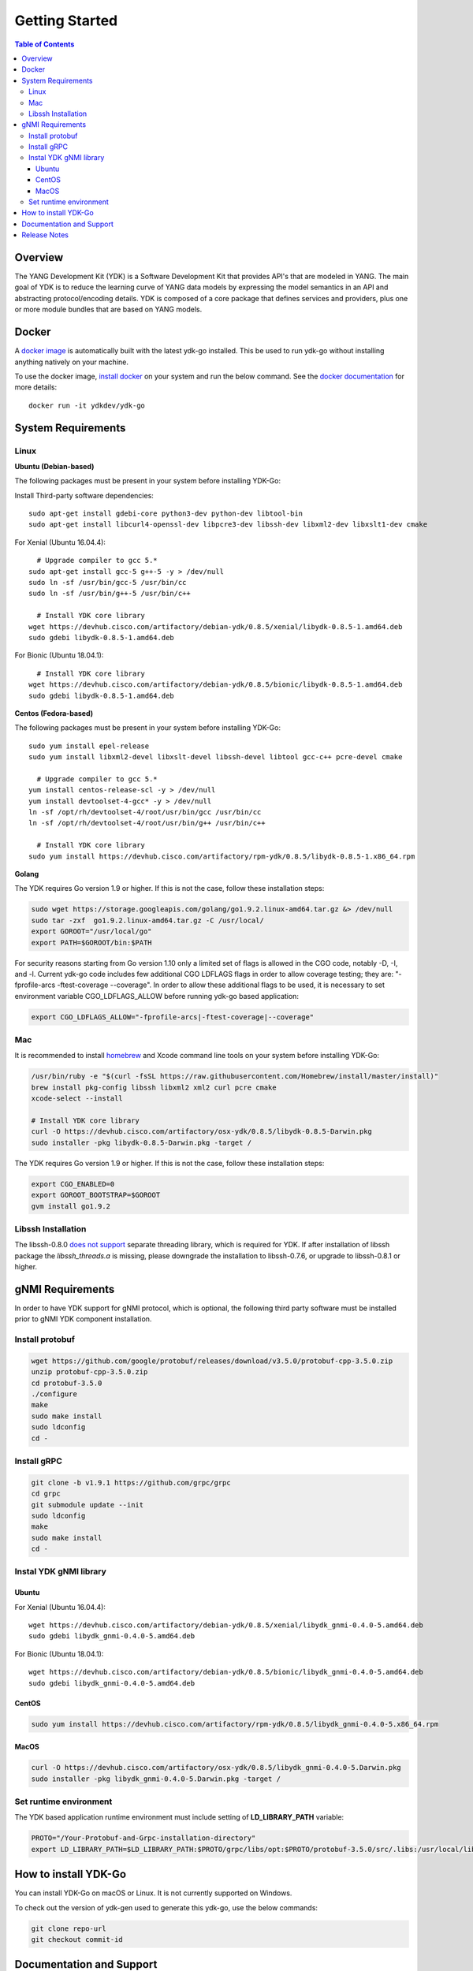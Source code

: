 ..
  #  YDK - YANG Development Kit
  #  Copyright 2016 Cisco Systems. All rights reserved
  # *************************************************************
  # Licensed to the Apache Software Foundation (ASF) under one
  # or more contributor license agreements.  See the NOTICE file
  # distributed with this work for additional information
  # regarding copyright ownership.  The ASF licenses this file
  # to you under the Apache License, Version 2.0 (the
  # "License"); you may not use this file except in compliance
  # with the License.  You may obtain a copy of the License at
  #
  #   http:#www.apache.org/licenses/LICENSE-2.0
  #
  #  Unless required by applicable law or agreed to in writing,
  # software distributed under the License is distributed on an
  # "AS IS" BASIS, WITHOUT WARRANTIES OR CONDITIONS OF ANY
  # KIND, either express or implied.  See the License for the
  # specific language governing permissions and limitations
  # under the License.
  # *************************************************************
  # This file has been modified by Yan Gorelik, YDK Solutions.
  # All modifications in original under CiscoDevNet domain
  # introduced since October 2019 are copyrighted.
  # All rights reserved under Apache License, Version 2.0.
  # *************************************************************

===============
Getting Started
===============
.. contents:: Table of Contents

Overview
========

The YANG Development Kit (YDK) is a Software Development Kit that provides API's that are modeled in YANG. The main goal of YDK is to reduce the learning curve of YANG data models by expressing the model semantics in an API and abstracting protocol/encoding details.  YDK is composed of a core package that defines services and providers, plus one or more module bundles that are based on YANG models.

Docker
======

A `docker image <https://docs.docker.com/engine/reference/run/>`_ is automatically built with the latest ydk-go installed. This be used to run ydk-go without installing anything natively on your machine.

To use the docker image, `install docker <https://docs.docker.com/install/>`_ on your system and run the below command. See the `docker documentation <https://docs.docker.com/engine/reference/run/>`_ for more details::

  docker run -it ydkdev/ydk-go


System Requirements
===================

Linux
-----

**Ubuntu (Debian-based)**

The following packages must be present in your system before installing YDK-Go:

Install Third-party software dependencies::

  sudo apt-get install gdebi-core python3-dev python-dev libtool-bin
  sudo apt-get install libcurl4-openssl-dev libpcre3-dev libssh-dev libxml2-dev libxslt1-dev cmake

For Xenial (Ubuntu 16.04.4)::

    # Upgrade compiler to gcc 5.*
  sudo apt-get install gcc-5 g++-5 -y > /dev/null
  sudo ln -sf /usr/bin/gcc-5 /usr/bin/cc
  sudo ln -sf /usr/bin/g++-5 /usr/bin/c++

    # Install YDK core library
  wget https://devhub.cisco.com/artifactory/debian-ydk/0.8.5/xenial/libydk-0.8.5-1.amd64.deb
  sudo gdebi libydk-0.8.5-1.amd64.deb

For Bionic (Ubuntu 18.04.1)::

    # Install YDK core library
  wget https://devhub.cisco.com/artifactory/debian-ydk/0.8.5/bionic/libydk-0.8.5-1.amd64.deb
  sudo gdebi libydk-0.8.5-1.amd64.deb

**Centos (Fedora-based)**

The following packages must be present in your system before installing YDK-Go::

  sudo yum install epel-release
  sudo yum install libxml2-devel libxslt-devel libssh-devel libtool gcc-c++ pcre-devel cmake

    # Upgrade compiler to gcc 5.*
  yum install centos-release-scl -y > /dev/null
  yum install devtoolset-4-gcc* -y > /dev/null
  ln -sf /opt/rh/devtoolset-4/root/usr/bin/gcc /usr/bin/cc
  ln -sf /opt/rh/devtoolset-4/root/usr/bin/g++ /usr/bin/c++

    # Install YDK core library
  sudo yum install https://devhub.cisco.com/artifactory/rpm-ydk/0.8.5/libydk-0.8.5-1.x86_64.rpm

**Golang**

The YDK requires Go version 1.9 or higher. If this is not the case, follow these installation steps:

.. code-block:: sh

  sudo wget https://storage.googleapis.com/golang/go1.9.2.linux-amd64.tar.gz &> /dev/null
  sudo tar -zxf  go1.9.2.linux-amd64.tar.gz -C /usr/local/
  export GOROOT="/usr/local/go"
  export PATH=$GOROOT/bin:$PATH

For security reasons starting from Go version 1.10 only a limited set of flags is allowed in the CGO code, notably -D, -I, and -l.
Current ydk-go code includes few additional CGO LDFLAGS flags in order to allow coverage testing; they are:
"-fprofile-arcs -ftest-coverage --coverage". In order to allow these additional flags to be used, it is necessary
to set environment variable CGO_LDFLAGS_ALLOW before running ydk-go based application:

.. code-block:: sh

  export CGO_LDFLAGS_ALLOW="-fprofile-arcs|-ftest-coverage|--coverage"


Mac
---

It is recommended to install `homebrew <http://brew.sh>`_ and Xcode command line tools on your system before installing YDK-Go:

.. code-block:: sh

  /usr/bin/ruby -e "$(curl -fsSL https://raw.githubusercontent.com/Homebrew/install/master/install)"
  brew install pkg-config libssh libxml2 xml2 curl pcre cmake
  xcode-select --install

  # Install YDK core library
  curl -O https://devhub.cisco.com/artifactory/osx-ydk/0.8.5/libydk-0.8.5-Darwin.pkg
  sudo installer -pkg libydk-0.8.5-Darwin.pkg -target /

The YDK requires Go version 1.9 or higher. If this is not the case, follow these installation steps:

.. code-block:: sh

  export CGO_ENABLED=0
  export GOROOT_BOOTSTRAP=$GOROOT
  gvm install go1.9.2

Libssh Installation
-------------------

The libssh-0.8.0 `does not support <http://api.libssh.org/master/libssh_tutor_threads.html>`_ separate threading library,
which is required for YDK. If after installation of libssh package the `libssh_threads.a` is missing, please downgrade the installation to libssh-0.7.6,
or upgrade to libssh-0.8.1 or higher.


gNMI Requirements
===================

In order to have YDK support for gNMI protocol, which is optional, the following third party software must be installed prior to gNMI YDK component installation.

Install protobuf
----------------

.. code-block:: sh

  wget https://github.com/google/protobuf/releases/download/v3.5.0/protobuf-cpp-3.5.0.zip
  unzip protobuf-cpp-3.5.0.zip
  cd protobuf-3.5.0
  ./configure
  make
  sudo make install
  sudo ldconfig
  cd -

Install gRPC
------------

.. code-block:: sh

  git clone -b v1.9.1 https://github.com/grpc/grpc
  cd grpc
  git submodule update --init
  sudo ldconfig
  make
  sudo make install
  cd -

Instal YDK gNMI library
-----------------------

Ubuntu
~~~~~~

For Xenial (Ubuntu 16.04.4)::

  wget https://devhub.cisco.com/artifactory/debian-ydk/0.8.5/xenial/libydk_gnmi-0.4.0-5.amd64.deb
  sudo gdebi libydk_gnmi-0.4.0-5.amd64.deb

For Bionic (Ubuntu 18.04.1)::

  wget https://devhub.cisco.com/artifactory/debian-ydk/0.8.5/bionic/libydk_gnmi-0.4.0-5.amd64.deb
  sudo gdebi libydk_gnmi-0.4.0-5.amd64.deb

CentOS
~~~~~~

.. code-block:: sh

  sudo yum install https://devhub.cisco.com/artifactory/rpm-ydk/0.8.5/libydk_gnmi-0.4.0-5.x86_64.rpm

MacOS
~~~~~

.. code-block:: sh

  curl -O https://devhub.cisco.com/artifactory/osx-ydk/0.8.5/libydk_gnmi-0.4.0-5.Darwin.pkg
  sudo installer -pkg libydk_gnmi-0.4.0-5.Darwin.pkg -target /

Set runtime environment
-----------------------

The YDK based application runtime environment must include setting of **LD_LIBRARY_PATH** variable:

.. code-block:: sh

  PROTO="/Your-Protobuf-and-Grpc-installation-directory"
  export LD_LIBRARY_PATH=$LD_LIBRARY_PATH:$PROTO/grpc/libs/opt:$PROTO/protobuf-3.5.0/src/.libs:/usr/local/lib64

.. _howto-install:

How to install YDK-Go
=====================

You can install YDK-Go on macOS or Linux.  It is not currently supported on Windows.

To check out the version of ydk-gen used to generate this ydk-go, use the below commands:

.. code-block:: sh

  git clone repo-url
  git checkout commit-id


Documentation and Support
=========================

- Read the `API documentation <http://ydk.cisco.com/go/docs>`_ for details on how to use the API and specific models
- Samples can be found under the `samples directory <https://github.com/CiscoDevNet/ydk-go/tree/master/samples>`_
- Additional samples can be found in the `YDK-Go samples repository <https://github.com/CiscoDevNet/ydk-go-samples>`_ (coming soon)
- Join the `YDK community <https://communities.cisco.com/community/developer/ydk>`_ to connect with other users and with the makers of YDK
- Additional YDK information can be found at `ydk.io <http://ydk.io>`_

Release Notes
=============

The current YDK release version is 0.8.5. YDK-Go is licensed under the Apache 2.0 License.
